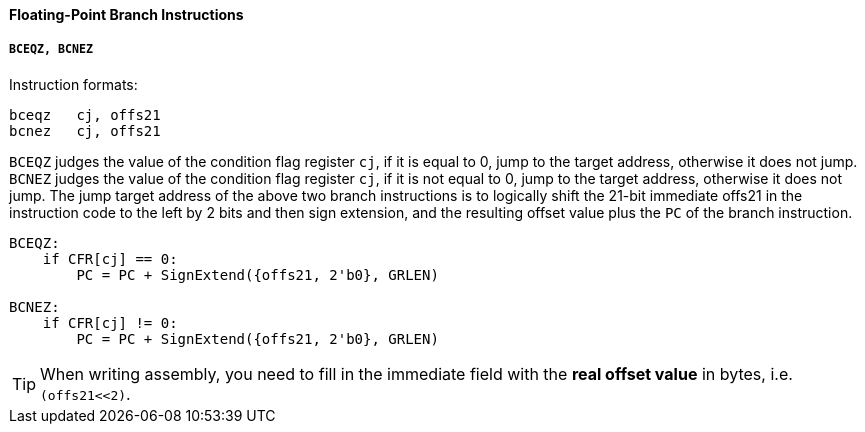 [[floating-point-branch-instructions]]
==== Floating-Point Branch Instructions

===== `BCEQZ, BCNEZ`

Instruction formats:

[source]
----
bceqz   cj, offs21
bcnez   cj, offs21
----

`BCEQZ` judges the value of the condition flag register `cj`, if it is equal to 0, jump to the target address, otherwise it does not jump.
`BCNEZ` judges the value of the condition flag register `cj`, if it is not equal to 0, jump to the target address, otherwise it does not jump.
The jump target address of the above two branch instructions is to logically shift the 21-bit immediate offs21 in the instruction code to the left by 2 bits and then sign extension, and the resulting offset value plus the `PC` of the branch instruction.

[source]
----
BCEQZ:
    if CFR[cj] == 0:
        PC = PC + SignExtend({offs21, 2'b0}, GRLEN)

BCNEZ:
    if CFR[cj] != 0:
        PC = PC + SignExtend({offs21, 2'b0}, GRLEN)
----

[TIP]
====
When writing assembly, you need to fill in the immediate field with the *real offset value* in bytes, i.e. `(offs21<<2)`.
====